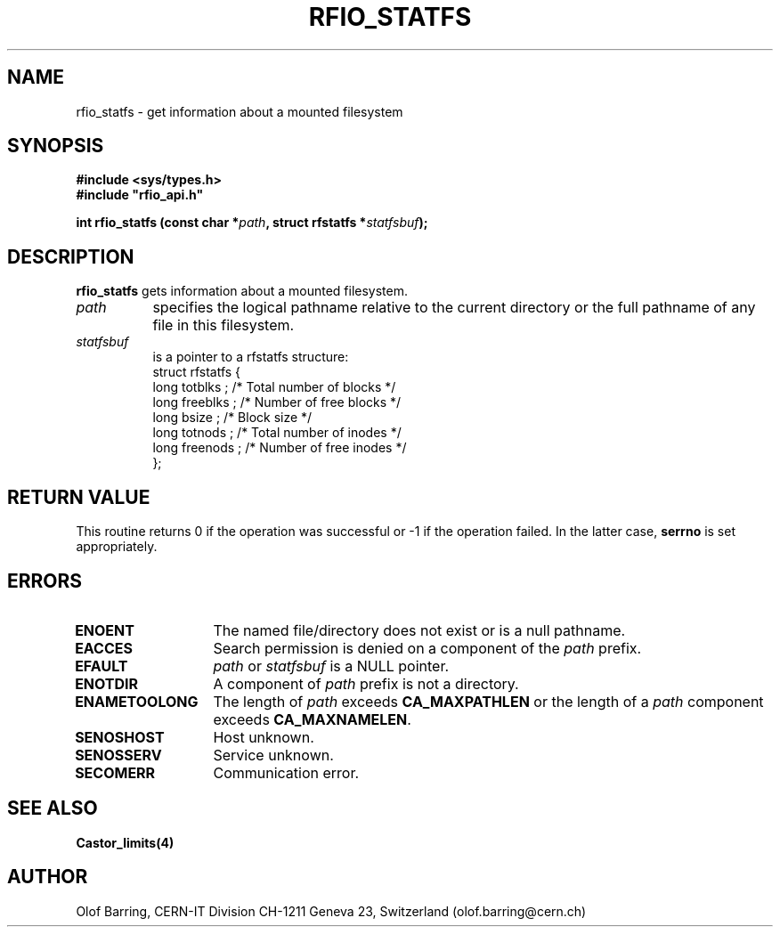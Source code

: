 .\"
.\" $Id: rfio_statfs.man,v 1.1 2001/05/31 13:44:17 baud Exp $
.\"
.\" @(#)$RCSfile: rfio_statfs.man,v $ $Revision: 1.1 $ $Date: 2001/05/31 13:44:17 $ CERN IT-PDP/DM Jean-Philippe Baud
.\" Copyright (C) 1999-2001 by CERN/IT/PDP/DM
.\" All rights reserved
.\"
.TH RFIO_STATFS 3 "$Date: 2001/05/31 13:44:17 $" CASTOR "Rfio Library Functions"
.SH NAME
rfio_statfs \- get information about a mounted filesystem
.SH SYNOPSIS
.B #include <sys/types.h>
.br
\fB#include "rfio_api.h"\fR
.sp
.BI "int rfio_statfs (const char *" path ", struct rfstatfs *" statfsbuf ");"
.SH DESCRIPTION
.B rfio_statfs
gets information about a mounted filesystem.
.TP 0.8i
.I path
specifies the logical pathname relative to the current directory or
the full pathname of any file in this filesystem.
.TP
.I statfsbuf
is a pointer to a rfstatfs structure:
.nf
.ft CW
struct rfstatfs {
        long totblks  ;      /* Total number of blocks       */
        long freeblks ;      /* Number of free blocks        */
        long bsize    ;      /* Block size                   */
        long totnods  ;      /* Total number of inodes       */
        long freenods ;      /* Number of free inodes        */
};
.ft
.fi
.SH RETURN VALUE
This routine returns 0 if the operation was successful or -1 if the operation
failed. In the latter case,
.B serrno
is set appropriately.
.SH ERRORS
.TP 1.3i
.B ENOENT
The named file/directory does not exist or is a null pathname.
.TP
.B EACCES
Search permission is denied on a component of the
.I path
prefix.
.TP
.B EFAULT
.I path
or
.I statfsbuf
is a NULL pointer.
.TP
.B ENOTDIR
A component of
.I path
prefix is not a directory.
.TP
.B ENAMETOOLONG
The length of
.I path
exceeds
.B CA_MAXPATHLEN
or the length of a
.I path
component exceeds
.BR CA_MAXNAMELEN .
.TP
.B SENOSHOST
Host unknown.
.TP
.B SENOSSERV
Service unknown.
.TP
.B SECOMERR
Communication error.
.SH SEE ALSO
.BR Castor_limits(4)
.SH AUTHOR
Olof Barring, CERN-IT Division CH-1211 Geneva 23, Switzerland
(olof.barring@cern.ch)
